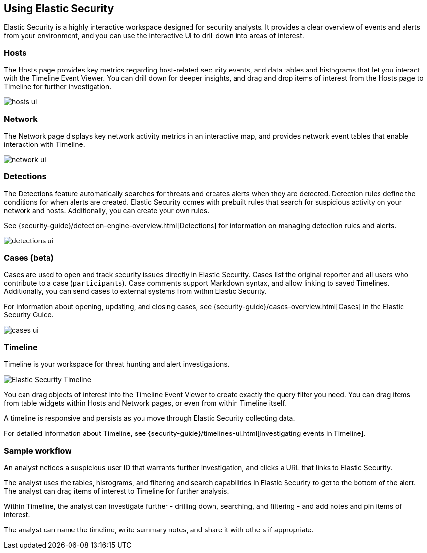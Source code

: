 [role="xpack"]
[[siem-ui]]
== Using Elastic Security

Elastic Security is a highly interactive workspace designed for security
analysts. It provides a clear overview of events and alerts from your
environment, and you can use the interactive UI to drill down into areas of
interest.

[float]
[[hosts-ui]]
=== Hosts

The Hosts page provides key metrics regarding host-related security events, and
data tables and histograms that let you interact with the Timeline Event Viewer.
You can drill down for deeper insights, and drag and drop items of interest from
the Hosts page to Timeline for further investigation.

[role="screenshot"]
image::siem/images/hosts-ui.png[]


[float]
[[network-ui]]
=== Network

The Network page displays key network activity metrics in an interactive map,
and provides network event tables that enable interaction with Timeline.

[role="screenshot"]
image::siem/images/network-ui.png[]

[float]
[[detections-ui]]
=== Detections

The Detections feature automatically searches for threats and creates 
alerts when they are detected. Detection rules define the conditions 
for when alerts are created. Elastic Security comes with prebuilt rules that
search for suspicious activity on your network and hosts. Additionally, you can
create your own rules.

See {security-guide}/detection-engine-overview.html[Detections] for information
on managing detection rules and alerts.

[role="screenshot"]
image::siem/images/detections-ui.png[]

[float]
[[cases-ui]]
=== Cases (beta)

Cases are used to open and track security issues directly in Elastic Security. 
Cases list the original reporter and all users who contribute to a case
(`participants`). Case comments support Markdown syntax, and allow linking to
saved Timelines. Additionally, you can send cases to external systems from
within Elastic Security.

For information about opening, updating, and closing cases, see
{security-guide}/cases-overview.html[Cases] in the Elastic Security Guide.

[role="screenshot"]
image::siem/images/cases-ui.png[]

[float]
[[timelines-ui]]
=== Timeline

Timeline is your workspace for threat hunting and alert investigations. 

[role="screenshot"]
image::siem/images/timeline-ui.png[Elastic Security Timeline]

You can drag objects of interest into the Timeline Event Viewer to create
exactly the query filter you need. You can drag items from table widgets within
Hosts and Network pages, or even from within Timeline itself.

A timeline is responsive and persists as you move through Elastic Security
collecting data. 

For detailed information about Timeline, see
{security-guide}/timelines-ui.html[Investigating events in Timeline].

[float]
[[sample-workflow]]
=== Sample workflow

An analyst notices a suspicious user ID that warrants further investigation, and
clicks a URL that links to Elastic Security. 

The analyst uses the tables, histograms, and filtering and search capabilities in
Elastic Security to get to the bottom of the alert. The analyst can drag items of
interest to Timeline for further analysis.

Within Timeline, the analyst can investigate further - drilling down,
searching, and filtering - and add notes and pin items of interest. 

The analyst can name the timeline, write summary notes, and share it with others
if appropriate.



